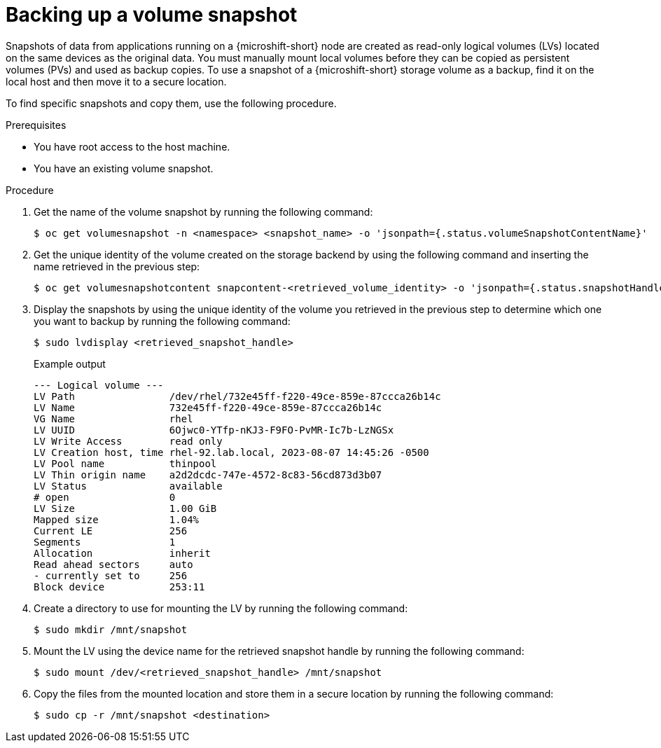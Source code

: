 // Module included in the following assemblies:
//
// microshift/volume-snapshots-microshift.adoc

:_mod-docs-content-type: PROCEDURE
[id="microshift-storage-backup-vol-snaps_{context}"]
= Backing up a volume snapshot

Snapshots of data from applications running on a {microshift-short} node are created as read-only logical volumes (LVs) located on the same devices as the original data. You must manually mount local volumes before they can be copied as persistent volumes (PVs) and used as backup copies. To use a snapshot of a {microshift-short} storage volume as a backup, find it on the local host and then move it to a secure location.

To find specific snapshots and copy them, use the following procedure.

.Prerequisites

* You have root access to the host machine.
* You have an existing volume snapshot.

.Procedure

. Get the name of the volume snapshot by running the following command:
+
[source,terminal]
----
$ oc get volumesnapshot -n <namespace> <snapshot_name> -o 'jsonpath={.status.volumeSnapshotContentName}'
----

. Get the unique identity of the volume created on the storage backend by using the following command and inserting the name retrieved in the previous step:
+
[source,terminal]
----
$ oc get volumesnapshotcontent snapcontent-<retrieved_volume_identity> -o 'jsonpath={.status.snapshotHandle}'
----

. Display the snapshots by using the unique identity of the volume you retrieved in the previous step to determine which one you want to backup by running the following command:
+
[source,terminal]
----
$ sudo lvdisplay <retrieved_snapshot_handle>
----
+
.Example output
[source,terminal]
----
--- Logical volume ---
LV Path                /dev/rhel/732e45ff-f220-49ce-859e-87ccca26b14c
LV Name                732e45ff-f220-49ce-859e-87ccca26b14c
VG Name                rhel
LV UUID                6Ojwc0-YTfp-nKJ3-F9FO-PvMR-Ic7b-LzNGSx
LV Write Access        read only
LV Creation host, time rhel-92.lab.local, 2023-08-07 14:45:26 -0500
LV Pool name           thinpool
LV Thin origin name    a2d2dcdc-747e-4572-8c83-56cd873d3b07
LV Status              available
# open                 0
LV Size                1.00 GiB
Mapped size            1.04%
Current LE             256
Segments               1
Allocation             inherit
Read ahead sectors     auto
- currently set to     256
Block device           253:11
----

. Create a directory to use for mounting the LV by running the following command:
+
[source,terminal]
----
$ sudo mkdir /mnt/snapshot
----

. Mount the LV using the device name for the retrieved snapshot handle by running the following command:
+
[source,terminal]
----
$ sudo mount /dev/<retrieved_snapshot_handle> /mnt/snapshot
----

. Copy the files from the mounted location and store them in a secure location by running the following command:
+
[source,terminal]
----
$ sudo cp -r /mnt/snapshot <destination>
----
